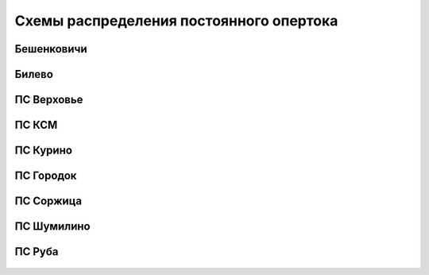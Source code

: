 Схемы распределения постоянного опертока
========================================

Бешенковичи
~~~~~~~~~~~~~~~

.. figure:: _static/DC/Бешенковичи.png
       :align: center

Билево
~~~~~~~~~~~~~~~

.. figure:: _static/Билево-оперток.svg
       :align: center

ПС Верховье
~~~~~~~~~~~~~~~~~

.. figure:: _static/Верховье-оперток.svg
       :align: center

ПС КСМ
~~~~~~~~~~~~~~~~~

.. figure:: _static/КСМ-оперток.svg
       :align: center

ПС Курино
~~~~~~~~~~~~~~~~~

.. figure:: _static/Курино-оперток.svg
       :align: center

ПС Городок
~~~~~~~~~~~~~~~~

.. figure:: _static/Городок-оперток.svg
       :align: center

ПС Соржица
~~~~~~~~~~~~~~~~

.. figure:: _static/Соржица-оперток.svg
       :align: center

ПС Шумилино
~~~~~~~~~~~~~~~~~~

.. figure:: _static/Шумилино-оперток.svg
       :align: center

ПС Руба
~~~~~~~~~~~~~~~~~~

.. figure:: _static/DC/Руба.png
       :align: center
